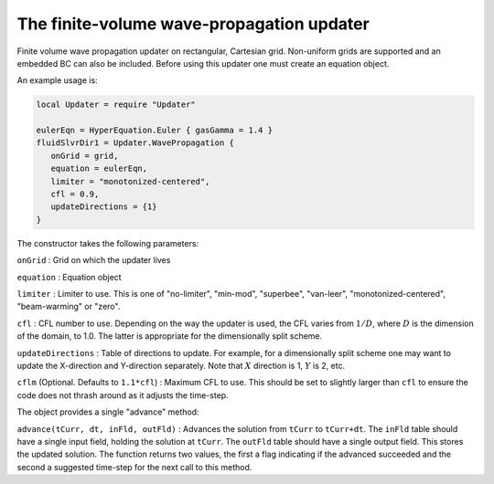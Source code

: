 The finite-volume wave-propagation updater
==========================================

Finite volume wave propagation updater on rectangular, Cartesian grid.
Non-uniform grids are supported and an embedded BC can also be included.
Before using this updater one must create an equation object.

An example usage is:

.. code:: lua

    local Updater = require "Updater"

    eulerEqn = HyperEquation.Euler { gasGamma = 1.4 }
    fluidSlvrDir1 = Updater.WavePropagation {
       onGrid = grid,
       equation = eulerEqn,
       limiter = "monotonized-centered",
       cfl = 0.9,
       updateDirections = {1}
    }

The constructor takes the following parameters:

``onGrid`` : Grid on which the updater lives

``equation`` : Equation object

``limiter`` : Limiter to use. This is one of "no-limiter", "min-mod",
"superbee", "van-leer", "monotonized-centered", "beam-warming" or
"zero".

``cfl`` : CFL number to use. Depending on the way the updater is used,
the CFL varies from :math:`1/D`, where :math:`D` is the dimension of the
domain, to 1.0. The latter is appropriate for the dimensionally split
scheme.

``updateDirections`` : Table of directions to update. For example, for a
dimensionally split scheme one may want to update the X-direction and
Y-direction separately. Note that :math:`X` direction is 1, :math:`Y` is
2, etc.

``cflm`` (Optional. Defaults to ``1.1*cfl``) : Maximum CFL to use. This
should be set to slightly larger than ``cfl`` to ensure the code does
not thrash around as it adjusts the time-step.

The object provides a single "advance" method:

``advance(tCurr, dt, inFld, outFld)`` : Advances the solution from
``tCurr`` to ``tCurr+dt``. The ``inFld`` table should have a single
input field, holding the solution at ``tCurr``. The ``outFld`` table
should have a single output field. This stores the updated solution. The
function returns two values, the first a flag indicating if the advanced
succeeded and the second a suggested time-step for the next call to this
method.
